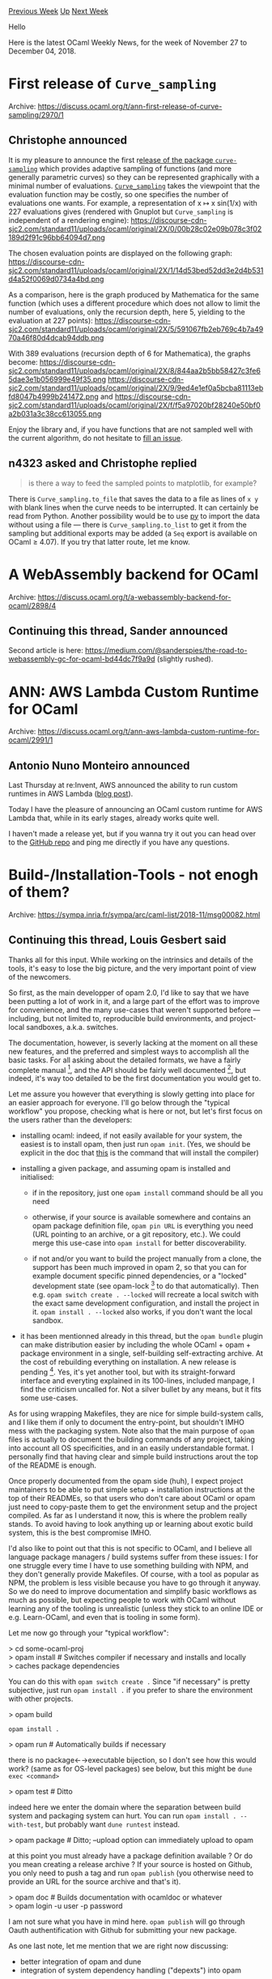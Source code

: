 #+OPTIONS: ^:nil
#+OPTIONS: html-postamble:nil
#+OPTIONS: num:nil
#+OPTIONS: toc:nil
#+OPTIONS: author:nil
#+HTML_HEAD: <style type="text/css">#table-of-contents h2 { display: none } .title { display: none } .authorname { text-align: right }</style>
#+HTML_HEAD: <style type="text/css">.outline-2 {border-top: 1px solid black;}</style>
#+TITLE: OCaml Weekly News
[[http://alan.petitepomme.net/cwn/2018.11.27.html][Previous Week]] [[http://alan.petitepomme.net/cwn/index.html][Up]] [[http://alan.petitepomme.net/cwn/2018.12.11.html][Next Week]]

Hello

Here is the latest OCaml Weekly News, for the week of November 27 to December 04, 2018.

#+TOC: headlines 1


* First release of ~Curve_sampling~
:PROPERTIES:
:CUSTOM_ID: 1
:END:
Archive: https://discuss.ocaml.org/t/ann-first-release-of-curve-sampling/2970/1

** Christophe announced


It is my pleasure to announce the first r[[https://github.com/ocaml/opam-repository/pull/13060][elease of the package ~curve-sampling~]] which provides adaptive sampling of functions (and more generally parametric curves) so they can be represented graphically with a minimal number of evaluations.  [[https://github.com/Chris00/ocaml-curve-sampling][~Curve_sampling~]] takes the viewpoint that the evaluation function may be costly, so one specifies the number of evaluations one wants.  For example, a representation of x ↦ x sin(1/x) with 227 evaluations gives (rendered with Gnuplot but ~Curve_sampling~ is independent of a rendering engine):
https://discourse-cdn-sjc2.com/standard11/uploads/ocaml/original/2X/0/00b28c02e09b078c3f02189d2f91c96bb64094d7.png

The chosen evaluation points are displayed on the following graph:
https://discourse-cdn-sjc2.com/standard11/uploads/ocaml/original/2X/1/14d53bed52dd3e2d4b531d4a52f0069d0734a4bd.png

As a comparison, here is the graph produced by Mathematica for the same function (which uses a different procedure which does not allow to limit the number of evaluations, only the recursion depth, here 5, yielding to the evaluation at 227 points):
https://discourse-cdn-sjc2.com/standard11/uploads/ocaml/original/2X/5/591067fb2eb769c4b7a4970a46f80d4dcab94ddb.png

With 389 evaluations (recursion depth of 6 for Mathematica), the graphs become:
https://discourse-cdn-sjc2.com/standard11/uploads/ocaml/original/2X/8/844aa2b5bb58427c3fe65dae3e1b056999e49f35.png
https://discourse-cdn-sjc2.com/standard11/uploads/ocaml/original/2X/9/9ed4e1ef0a5bcba81113ebfd8047b4999b241472.png
and
https://discourse-cdn-sjc2.com/standard11/uploads/ocaml/original/2X/f/f5a97020bf28240e50bf0a2b031a3c38cc613055.png

Enjoy the library and, if you have functions that are not sampled well with the current algorithm, do not hesitate to [[https://github.com/Chris00/ocaml-curve-sampling/issues][fill an issue]].
      

** n4323 asked and Christophe replied


#+begin_quote
is there a way to feed the sampled points to matplotlib, for example?
#+end_quote

There is ~Curve_sampling.to_file~ that saves the data to a file as lines of ~x y~ with blank lines when the curve needs to be interrupted.  It can certainly be read from Python.  Another possibility would be to use [[https://github.com/zshipko/ocaml-py][py]] to import the data without using a file — there is ~Curve_sampling.to_list~ to get it from the sampling but additional exports may be added (a ~Seq~ export is available on OCaml ≥ 4.07).  If you try that latter route, let me know.
      



* A WebAssembly backend for OCaml
:PROPERTIES:
:CUSTOM_ID: 2
:END:
Archive: https://discuss.ocaml.org/t/a-webassembly-backend-for-ocaml/2898/4

** Continuing this thread, Sander announced


Second article is here: https://medium.com/@sanderspies/the-road-to-webassembly-gc-for-ocaml-bd44dc7f9a9d (slightly rushed).
      



* ANN: AWS Lambda Custom Runtime for OCaml
:PROPERTIES:
:CUSTOM_ID: 3
:END:
Archive: https://discuss.ocaml.org/t/ann-aws-lambda-custom-runtime-for-ocaml/2991/1

** Antonio Nuno Monteiro announced


Last Thursday at re:Invent, AWS announced the ability to run custom runtimes in AWS Lambda ([[https://docs.aws.amazon.com/lambda/latest/dg/runtimes-custom.html][blog post]]).

Today I have the pleasure of announcing an OCaml custom runtime for AWS Lambda that, while in its early stages, already works quite well.

I haven't made a release yet, but if you wanna try it out you can head over to the [[https://github.com/anmonteiro/aws-lambda-ocaml-runtime][GitHub repo]] and ping me directly if you have any questions.
      



* Build-/Installation-Tools - not enogh of them?
:PROPERTIES:
:CUSTOM_ID: 4
:END:
Archive: https://sympa.inria.fr/sympa/arc/caml-list/2018-11/msg00082.html

** Continuing this thread, Louis Gesbert said


Thanks all for this input. While working on the intrinsics and details of the tools, it's easy to lose the big picture, and the very important point of view of the newcomers.

So first, as the main developper of opam 2.0, I'd like to say that we have been putting a lot of work in it, and a large part of the effort was to improve for convenience, and the many use-cases that weren't supported before — including, but not limited to, reproducible build environments, and project-local sandboxes, a.k.a. switches.

The documentation, however, is severly lacking at the moment on all these new features, and the preferred and simplest ways to accomplish all the basic tasks. For all asking about the detailed formats, we have a fairly complete manual [1], and the API should be fairly well documented [2], but indeed, it's way too detailed to be the first documentation you would get to.

Let me assure you however that everything is slowly getting into place for an easier approach for everyone. I'll go below through the "typical workflow" you propose, checking what is here or not, but let's first focus on the users rather than the developers:

- installing ocaml:
  indeed, if not easily available for your system, the easiest is to install opam, then just run ~opam init~. (Yes, we should be explicit in the doc that _this_ is the command that will install the compiler)

- installing a given package, and assuming opam is installed and initialised:

   - if in the repository, just one ~opam install~ command should be all you need

   - otherwise, if your source is available somewhere and contains an opam package definition file, ~opam pin URL~ is everything you need (URL pointing to an archive, or a git repository, etc.). We could merge this use-case into ~opam install~ for better discoverability.

   - if not and/or you want to build the project manually from a clone, the support has been much improved in opam 2, so that you can for example document specific pinned dependencies, or a "locked" development state (see opam-lock [3] to do that automatically). Then e.g. ~opam switch create . --locked~ will recreate a local switch with the exact same development configuration, and install the project in it. ~opam install . --locked~ also works, if you don't want the local sandbox.

- it has been mentionned already in this thread, but the ~opam bundle~ plugin can make distribution easier by including the whole OCaml + opam + package environment in a single, self-building self-extracting archive. At the cost of rebuilding everything on installation. A new release is pending [4]. Yes, it's yet another tool, but with its straight-forward interface and everyting explained in its 100-lines, included manpage, I find the criticism uncalled for. Not a silver bullet by any means, but it fits some use-cases.

As for using wrapping Makefiles, they are nice for simple build-system calls, and I like them if only to document the entry-point, but shouldn't IMHO mess with the packaging system. Note also that the main purpose of ~opam~ files is actually to document the building commands of any project, taking into account all OS specificities, and in an easily understandable format. I personally find that having clear and simple build instructions arout the top of the README is enough.

Once properly documented from the opam side (huh), I expect project maintainers to be able to put simple setup + installation instructions at the top of their READMEs, so that users who don't care about OCaml or opam just need to copy-paste them to get the environment setup and the project compiled. As far as I understand it now, this is where the problem really stands. To avoid having to look anything up or learning about exotic build system, this is the best compromise IMHO.

I'd also like to point out that this is not specific to OCaml, and I believe all language package managers / build systems suffer from these issues: I for one struggle every time I have to use something building with NPM, and they don't generally provide Makefiles. Of course, with a tool as popular as NPM, the problem is less visible because you have to go through it anyway. So we do need to improve documentation and simplify basic workflows as much as possible, but expecting people to work with OCaml without learning any of the tooling is unrealistic (unless they stick to an online IDE or e.g. Learn-OCaml, and even that is tooling in some form).


Let me now go through your "typical workflow":

> cd some-ocaml-proj\\
> opam install # Switches compiler if necessary and installs and locally\\
> caches package dependencies

You can do this with ~opam switch create .~
Since "if necessary" is pretty subjective, just run ~opam install .~ if you prefer to share the environment with other projects.

> opam build

~opam install .~

> opam run # Automatically builds if necessary

there is no package←→executable bijection, so I don't see how this would work? (same as for OS-level packages)
see below, but this might be ~dune exec <command>~

> opam test # Ditto

indeed here we enter the domain where the separation between build system and packaging system can hurt. You can run ~opam install . --with-test~, but probably want ~dune runtest~ instead.

> opam package # Ditto; --upload option can immediately upload to opam

at this point you must already have a package definition available ? Or do you mean creating a release archive ?
If your source is hosted on Github, you only need to push a tag and run ~opam publish~ (you otherwise need to provide an URL for the source archive and that's it).

> opam doc # Builds documentation with ocamldoc or whatever\\
> opam login -u user -p password

I am not sure what you have in mind here. ~opam publish~ will go through Oauth authentification with Github for submitting your new package.



As one last note, let me mention that we are right now discussing:
- better integration of opam and dune
- integration of system dependency handling ("depexts") into opam


Hope this helps, feedback and questions welcome.

Louis Gesbert — OCamlPro


[1] https://opam.ocaml.org/doc/Manual.html\\
[2] https://opam.ocaml.org/doc/api/index.html\\
[3] https://github.com/AltGr/opam-lock\\
[4] https://github.com/ocaml/opam-repository/pull/13064
      

** John F Carr asked and Louis Gesbert replied


> I have a related request.  I am not a trusting person.  I do not like "curl | sudo sh" type installation methods.

You're not the only one :)
Some notes on opam's security model:

- opam 2.0 uses, by default ~bubblewrap~ [1] on Linux and ~sandbox-exec~ on OSX to ensure that package scripts:
  - don't make any network access
  - don't interact with other processes
  - don't write outside of their build dir, /tmp, and (in the case of install) the switch prefix (excl. opam files)

- this is done using simple wrapper scripts [2] and some default hooks configuration in ~/.opam/config, so if you know about built-in sandboxing engines for other OSes, it is fairly easy to experiment with them, and a contribution would be very welcome.

- while I expect this to be reasonably secure, it's intended first and foremost to avoid dramatic errors, not to protect against malicious repositories

- package scripts are protected but **not any use made by the users of the programs or libraries that were installed through opam**. In other words, building should be safe, but there is no guarantee about what the result of the build will do: that is not restrained by opam in any way

- the effort to provide end-to-end package signatures in the repository [3] is still ongoing. Cheers to Hannes Mehnert for the awesome work he has already done here. Most of the work should be done, but then we need to integrate all that, and there is a lot of work on the tooling so that it won't add to much burden on users and repository maintainers (this commonly results in most disabling the security features, which is as good has having no security features to begin with).

- we do advertise ~curl | sh~ on the installation page as the easiest entry point, but the script is quite trivial and only uses root to copy to your prefix; it's very easy to fetch the binary by hand from Github if you prefer not to run it, and of course, you can also build from source using the bootstrap scripts.

> If a package has 'rm -rf $BUILD/', or equivalent ocaml code, are its ill
> effects confined when BUILD is unset?

yes, that's the whole point of the sandboxing that was introduced in 2.0

> Can the build process grab screenshots from the background?

not sure. Probably not on Linux since we use a different process space, but maybe on OSX. In anycase, since network access is blocked in both cases, that wouldn't do much harm.

> One reason I like make is, if the Makefile is simple you know what it's going to do.

I would object that opam package definition files (~opam~ or ~foo.opam~) should be at least as straightforward to read even if you have never seen the syntax, are less error-prone, and are generally much shorter. Just look for the "build:" and "install:" parts. But I agree you need to know first to look at them, and since they are generally an indirection to some build-system (~make~, ~dune~, ~topkg~...), you would just start digging...

> Also, the xkcd on standards seems relevant: https://xkcd.com/927/

We have _actually_ been converging as of late, though.


Best,
Louis Gesbert — OCamlPro



[1] https://github.com/projectatomic/bubblewrap\\
[2] https://github.com/ocaml/opam/blob/master/src/state/shellscripts/bwrap.sh
and https://github.com/ocaml/opam/blob/master/src/state/shellscripts/sandbox_exec.sh\\
[3] https://github.com/hannesm/conex
      

** Louis Roché then said


Shameless plug, I tried to document basic opam usage for people who have
experience with npm. It turns ok it can also be an introduction to total
newcomers. Hope it can help some people.
https://khady.info/opam-npm.html
      



* containers 2.4
:PROPERTIES:
:CUSTOM_ID: 5
:END:
Archive: https://discuss.ocaml.org/t/ann-containers-2-4/2985/1

** Simon Cruanes announced


I have the pleasure to announce that containers 2.4 was just released and has been merged into opam. Highlights include more labelled modules, migration to dune and opam2, a few new combinators, and some bugfixes. Thanks to all the contributors and issue reporters!

Full release [[https://github.com/c-cube/ocaml-containers/releases/tag/2.4][here]].
      



* Wanted: new maintainer for yojson
:PROPERTIES:
:CUSTOM_ID: 6
:END:
Archive: https://discuss.ocaml.org/t/wanted-new-maintainer-for-yojson/2966/1

** Martin Jambon announced


We're looking for a new lead maintainer for [[https://github.com/ocaml-community/yojson][yojson]], ideally with the support of their employer who can use the opportunity to give back to the community and attract talent. Yojson is a direct dependency of 89 opam packages.

I created yojson in 2010 to replace [[https://mjambon.github.io/mjambon2016/json-wheel.html][json-wheel]] as part of an effort to improve the performance of serialization code derived from type definitions. This was done at the time by [[https://mjambon.github.io/mjambon2016/json-static.html][json-static]], a camlp4-based syntax extension. Specifically, yojson exports efficient functions for parsing and printing json elements directly without going through an AST, unlike its predecessor. This allows a type-driven code generator like json-static's replacement [[https://github.com/mjambon/atd][atdgen]] to produce efficient parsing and printing code. In addition to this, yojson also provides a json AST like json-wheel used to. This AST can be manipulated directly and widely used by people who haven't found out about atdgen or haven't figured out how to set it up. It can also be genuinely useful as a last resort for [[https://atd.readthedocs.io/en/latest/atdgen.html#field-adapter-ocaml][handling untypable json data where needed]].

Yojson is stable and requires light maintenance, typically less than one day per month. It's up to the new maintainers to decide where they want to take the project in terms of new features, documentation, and community involvement.
      



* Interesting OCaml Articles
:PROPERTIES:
:CUSTOM_ID: 7
:END:
Archive: https://discuss.ocaml.org/t/interesting-ocaml-articles/1867/34

** Yotam Barnoy announced


Some ICFP 2018 OCaml videos are up:

Winning on Windows: https://www.youtube.com/watch?v=1DAuSSljLFI\\
Wall (vector graphics): https://www.youtube.com/watch?v=bQB8kBkHxjk\\
Safely mixing OCaml and Rust: https://www.youtube.com/watch?v=UXfcENNM_ts\\
Merlin: A language server for OCaml: https://www.youtube.com/watch?v=VjLL9We1Fxc
      



* Next OUPS meetup December 11th 2018
:PROPERTIES:
:CUSTOM_ID: 8
:END:
Archive: https://sympa.inria.fr/sympa/arc/caml-list/2018-12/msg00011.html

** Bruno Bernardo announced


The next OUPS meetup will take place on Tuesday, December 11, 7pm at IRILL
on the Jussieu campus. As usual, we will have a few talks, followed by
pizzas and drinks.

The talks will be the following:

- Pierre Chambart, FLambda, https://caml.inria.fr/pub/docs/manual-ocaml/flambda.html
- Romain Calascibetta, OCaml-git, https://github.com/dinosaure/ocaml-git.

Please do note that we are always in demand of talk *proposals* for future
meetups.

To register, or for more information, go here:
https://www.meetup.com/ocaml-paris/events/256921398

*Registration is required! Access is not guaranteed after 7pm if
you're not registered.* (It also helps us to order the right amount of
food.)

Access map:\\
IRILL - Université Pierre et Marie Curie (Paris VI)\\
Barre 15-16 1er étage\\
4 Place Jussieu\\
75005 Paris\\
https://www.irill.org/pages/access.html
      



* Dune 1.6.0
:PROPERTIES:
:CUSTOM_ID: 9
:END:
Archive: https://discuss.ocaml.org/t/ann-dune-1-6-0/3003/1

** Rudi Grinberg announced


The dune team is pleased to announce the release of Dune 1.6.0. This release does not contain any notable features or bug fixes that need to be specifically pointed out. Nevertheless, I expect that this will be a quality of life improvement to power users who have experienced dune's sharper corners.

Happy hacking!

*** 1.6.0 (29/11/2018)

- Expand variables in ~install~ stanzas (#1354, @mseri)

- Add predicate language support for specifying sub directories. This allows the
  use globs, set operations, and special values in specifying the sub
  directories used for the build. For example: ~(dirs :standard \ lib*)~ will
  use all directories except those that start with ~lib~. (#1517, #1568,
  @rgrinberg)

- Add ~binaries~ field to the ~(env ..)~ stanza. This field sets and overrides
  binaries for rules defined in a directory. (#1521, @rgrinberg)

- Fix a crash caused by using an extension in a project without
  dune-project file (#1535, fix #1529, @diml)

- Allow ~%{bin:..}~, ~%{exe:..}~, and other static expansions in the ~deps~
  field. (#1155, fix #1531, @rgrinberg)

- Fix bad interaction between on-demand ppx rewriters and using multiple build
  contexts (#1545, @diml)

- Fix handling of installed .dune files when the backend is declared via a
  ~dune~ file (#1551, fixes #1549, @diml)

- Add a ~--stats~ command line option to record resource usage (#1543, @diml)

- Fix ~dune build @doc~ deleting ~highlight.pack.js~ on rebuilds, after the
  first build (#1557, @aantron).

- Allow targets to be directories, which Dune will treat opaquely
  (#1547, @jordwalke)

- Support for OCaml 4.08: ~List.t~ is now provided by OCaml (#1561, @ejgallego)

- Exclude the local esy directory (~_esy~) from the list of watched directories
  (#1578, @andreypopp)

- Fix the output of ~dune external-lib-deps~ (#1594, @diml)

- Introduce ~data_only_dirs~ to replace ~ignored_subdirs~. ~ignored_subdirs~ is
  deprecated since 1.6. (#1590, @rgrinberg)

- Add ~dune external-lib-deps --sexp --unstable-by-dir~ so that the output can
  be easily processed by a machine (#1599, @diml)
      



* Ocaml Github Pull Requests
:PROPERTIES:
:CUSTOM_ID: 10
:END:
** Gabriel Scherer and the editor compiled this list


Here is a sneak peek at some potential future features of the Ocaml
compiler, discussed by their implementers in these Github Pull Requests.

- [[https://github.com/ocaml/ocaml/pull/2139][Use autoconf to generate the compiler's configuration script]]
- [[https://github.com/ocaml/ocaml/pull/2143][Optimize some local functions]]
- [[https://github.com/ocaml/ocaml/pull/2145][deprecate the mutability of Gc.control record fields]]
- [[https://github.com/ocaml/ocaml/pull/2165][Decide unboxing of let-bound expressions based on their Cmm translation + unbox across static handlers]]
- [[https://github.com/ocaml/ocaml/pull/2168][Avoid page table lookup in Hashtbl.hash with no-naked-pointers]]
- [[https://github.com/ocaml/ocaml/pull/2169][Document ocaml.local attribute on functions]]
- [[https://github.com/ocaml/ocaml/pull/2170][Provide let operators in the standard library]]
- [[https://github.com/ocaml/ocaml/pull/2172][Windows - Stdlib: Format function always uses LF newlines]]
- [[https://github.com/ocaml/ocaml/pull/2179][Add clz and popcnt intrinsics]]
      



* Other OCaml News
:PROPERTIES:
:CUSTOM_ID: 11
:END:
** From the ocamlcore planet blog


Here are links from many OCaml blogs aggregated at [[http://ocaml.org/community/planet/][OCaml Planet]].

- [[https://jobs.github.com/positions/8a0c59af-41c6-4294-99dd-96b1382ef29e][Site Reliability Engineer (SRE II)]]
- [[https://jobs.github.com/positions/b3273d35-2233-416a-a6ed-39dedae6147f][Software Engineer II (Programming Languages)]]
- [[https://jobs.github.com/positions/62ce5832-2062-4fef-84f9-21dedb48b1ec][Software Engineer (Front-End Engineer II)]]
- [[http://frama-c.com/index.html][Frama-C 18.0 (Argon) is out. Download ithere.]]
      



* Old CWN
:PROPERTIES:
:UNNUMBERED: t
:END:

If you happen to miss a CWN, you can [[mailto:alan.schmitt@polytechnique.org][send me a message]] and I'll mail it to you, or go take a look at [[http://alan.petitepomme.net/cwn/][the archive]] or the [[http://alan.petitepomme.net/cwn/cwn.rss][RSS feed of the archives]].

If you also wish to receive it every week by mail, you may subscribe [[http://lists.idyll.org/listinfo/caml-news-weekly/][online]].

#+BEGIN_authorname
[[http://alan.petitepomme.net/][Alan Schmitt]]
#+END_authorname
